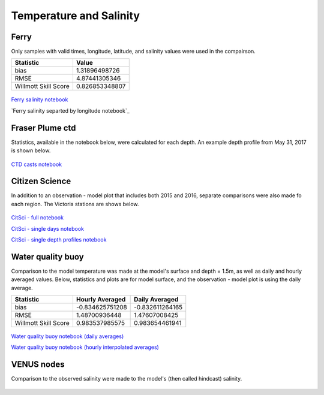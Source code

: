 .. _Temperature and Salinity:

*************************
Temperature and Salinity
*************************

Ferry
=================
Only samples with valid times, longitude, latitude, and salinity values were used in the compairson. 

+-------------------------+-----------------+
|    Statistic            | Value           |
+=========================+=================+
| bias                    | 1.31896498726   |
+-------------------------+-----------------+
| RMSE                    | 4.87441305346   |
+-------------------------+-----------------+
| Willmott Skill Score    | 0.826853348807  |
+-------------------------+-----------------+

.. figure:: images/ferrysalinity.png

`Ferry salinity notebook`_

`Ferry salinity separted by longitude notebook`_

.. _Ferry salinity notebook: https://nbviewer.jupyter.org/urls/bitbucket.org/salishsea/analysis-vicky/raw/tip/notebooks/ferrysalinityvsnowcastgreen.ipynb
.. _Ferry salinity separated by longitude notebook: https://nbviewer.jupyter.org/urls/bitbucket.org/salishsea/analysis-vicky/raw/tip/notebooks/ModelEvaluations/ferrysalinityvsnowcastgreen-by-longitude.ipynb 

Fraser Plume ctd
========================

Statistics, available in the notebook below, were calculated for each depth. 
An example depth profile from May 31, 2017 is shown below.

.. figure:: images/ctd.png

`CTD casts notebook`_

.. _CTD casts notebook: https://nbviewer.jupyter.org/urls/bitbucket.org/salishsea/analysis-vicky/raw/tip/notebooks/ModelEvaluations/CTDvsNowcastgreen.ipynb

Citizen Science
======================

In addition to an observation - model plot that includes both 2015 and 2016, separate comparisons were also made fo each region. The Victoria stations are shows below. 

.. figure:: images/csphysicsall.png
.. figure:: images/citsciphysics.png

`CitSci - full notebook`_

`CitSci - single days notebook`_

`CitSci - single depth profiles notebook`_

.. _CitSci - full notebook: https://nbviewer.jupyter.org/urls/bitbucket.org/salishsea/analysis-vicky/raw/tip/notebooks/ModelEvaluations/updated-nowcast-comparisons.ipynb
.. _CitSci - single days notebook: https://nbviewer.jupyter.org/urls/bitbucket.org/salishsea/analysis-vicky/raw/tip/notebooks/ModelEvaluations/updated-nowcast-comparisons-singledays.ipynb
.. _CitSci - single depth profiles notebook: https://nbviewer.jupyter.org/urls/bitbucket.org/salishsea/analysis-vicky/raw/tip/notebooks/ModelEvaluations/CitSci-single-depth-profiles.ipynb

Water quality buoy
=========================

Comparison to the model temperature was made at the model's surface and depth = 1.5m, as well as daily and hourly averaged values. 
Below, statistics and plots are for model surface, and the observation - model plot is using the daily average. 

+-----------------------+-----------------+-------------------+
|    Statistic          |  Hourly Averaged| Daily Averaged    |
+=======================+=================+===================+
| bias                  | -0.834625751208 | -0.832611264165   |
+-----------------------+-----------------+-------------------+
| RMSE                  | 1.48700936448   | 1.47607008425     |
+-----------------------+-----------------+-------------------+
| Willmott Skill Score  | 0.983537985575  | 0.983654461941    |
+-----------------------+-----------------+-------------------+

.. figure:: images/waterqualitybuoyts.png
.. figure:: images/waterqualitybuoyom.png

`Water quality buoy notebook (daily averages)`_

`Water quality buoy notebook (hourly interpolated averages)`_

.. _Water quality buoy notebook (daily averages): https://nbviewer.jupyter.org/urls/bitbucket.org/salishsea/analysis-vicky/raw/tip/notebooks/ModelEvaluations/waterqualitybuoy-daily.ipynb
.. _Water quality buoy notebook (hourly interpolated averages): https://nbviewer.jupyter.org/urls/bitbucket.org/salishsea/analysis-vicky/raw/tip/notebooks/ModelEvaluations/waterqualitybuoy-hourly.ipynb

VENUS nodes
======================

Comparison to the observed salinity were made to the model's (then called hindcast) salinity. 

.. figure:: images/ComparisonHindcastVENUS.png

